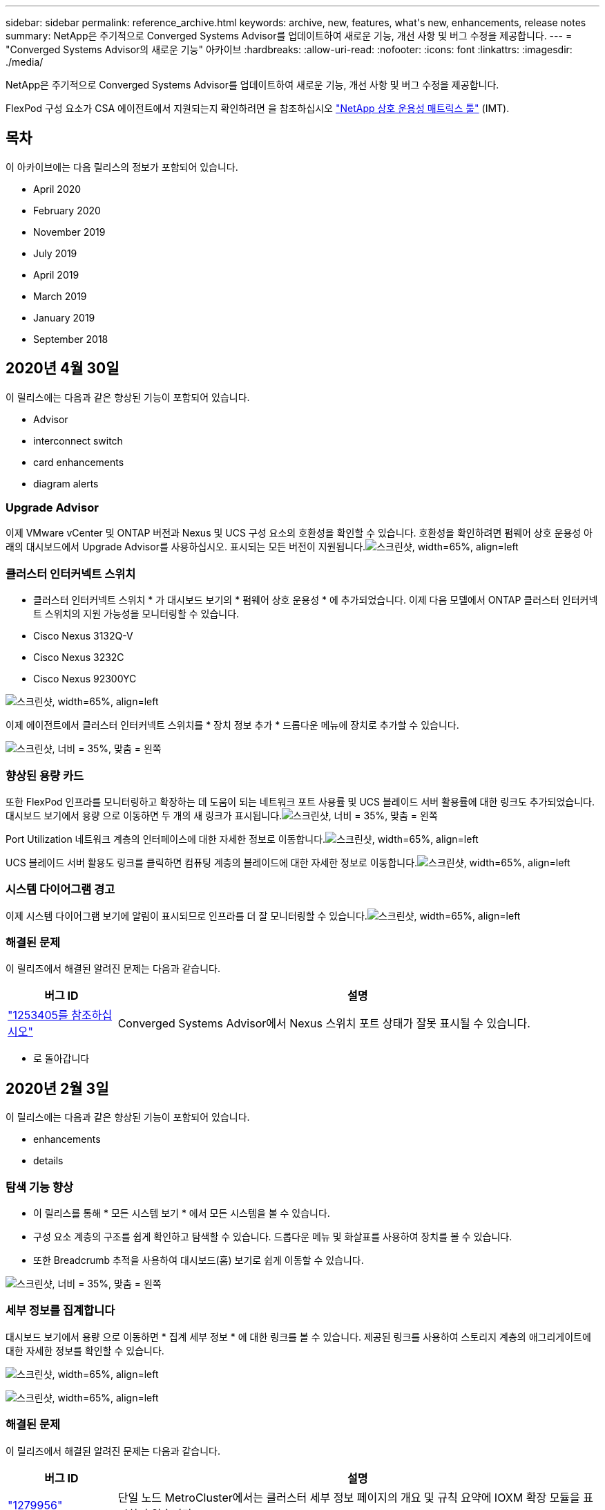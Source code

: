 ---
sidebar: sidebar 
permalink: reference_archive.html 
keywords: archive, new, features, what&apos;s new, enhancements, release notes 
summary: NetApp은 주기적으로 Converged Systems Advisor를 업데이트하여 새로운 기능, 개선 사항 및 버그 수정을 제공합니다. 
---
= "Converged Systems Advisor의 새로운 기능" 아카이브
:hardbreaks:
:allow-uri-read: 
:nofooter: 
:icons: font
:linkattrs: 
:imagesdir: ./media/


[role="lead"]
NetApp은 주기적으로 Converged Systems Advisor를 업데이트하여 새로운 기능, 개선 사항 및 버그 수정을 제공합니다.

FlexPod 구성 요소가 CSA 에이전트에서 지원되는지 확인하려면 을 참조하십시오 http://mysupport.netapp.com/matrix["NetApp 상호 운용성 매트릭스 툴"^] (IMT).



== 목차

이 아카이브에는 다음 릴리스의 정보가 포함되어 있습니다.

*  April 2020
*  February 2020
*  November 2019
*  July 2019
*  April 2019
*  March 2019
*  January 2019
*  September 2018




== 2020년 4월 30일

이 릴리스에는 다음과 같은 향상된 기능이 포함되어 있습니다.

*  Advisor
*  interconnect switch
*  card enhancements
*  diagram alerts




=== Upgrade Advisor

이제 VMware vCenter 및 ONTAP 버전과 Nexus 및 UCS 구성 요소의 호환성을 확인할 수 있습니다. 호환성을 확인하려면 펌웨어 상호 운용성 아래의 대시보드에서 Upgrade Advisor를 사용하십시오. 표시되는 모든 버전이 지원됩니다.image:screenshot_upgrade_advisor_screen_no_change.png["스크린샷, width=65%, align=left"]



=== 클러스터 인터커넥트 스위치

* 클러스터 인터커넥트 스위치 * 가 대시보드 보기의 * 펌웨어 상호 운용성 * 에 추가되었습니다. 이제 다음 모델에서 ONTAP 클러스터 인터커넥트 스위치의 지원 가능성을 모니터링할 수 있습니다.

* Cisco Nexus 3132Q-V
* Cisco Nexus 3232C
* Cisco Nexus 92300YC


image:screenshot_firmware_interoperability_CIS.png["스크린샷, width=65%, align=left"]

이제 에이전트에서 클러스터 인터커넥트 스위치를 * 장치 정보 추가 * 드롭다운 메뉴에 장치로 추가할 수 있습니다.

image:screenshot_add_device_cis.png["스크린샷, 너비 = 35%, 맞춤 = 왼쪽"]



=== 향상된 용량 카드

또한 FlexPod 인프라를 모니터링하고 확장하는 데 도움이 되는 네트워크 포트 사용률 및 UCS 블레이드 서버 활용률에 대한 링크도 추가되었습니다. 대시보드 보기에서 용량 으로 이동하면 두 개의 새 링크가 표시됩니다.image:screenshot_capacity_card_with_port_and_UCS_blade_utilization.png["스크린샷, 너비 = 35%, 맞춤 = 왼쪽"]

Port Utilization 네트워크 계층의 인터페이스에 대한 자세한 정보로 이동합니다.image:screenshot_network_port_utilization_screen.png["스크린샷, width=65%, align=left"]

UCS 블레이드 서버 활용도 링크를 클릭하면 컴퓨팅 계층의 블레이드에 대한 자세한 정보로 이동합니다.image:screenshot_compute_detailed_information_for_UCS_blade_utilization.png["스크린샷, width=65%, align=left"]



=== 시스템 다이어그램 경고

이제 시스템 다이어그램 보기에 알림이 표시되므로 인프라를 더 잘 모니터링할 수 있습니다.image:screenshot_diagram_with_alert_bubble.jpg["스크린샷, width=65%, align=left"]



=== 해결된 문제

이 릴리즈에서 해결된 알려진 문제는 다음과 같습니다.

[cols="12,53"]
|===
| 버그 ID | 설명 


| https://mysupport.netapp.com/NOW/cgi-bin/bol?Type=Detail&Display=1253405["1253405를 참조하십시오"^] | Converged Systems Advisor에서 Nexus 스위치 포트 상태가 잘못 표시될 수 있습니다. 
|===
* 로 돌아갑니다 




== 2020년 2월 3일

이 릴리스에는 다음과 같은 향상된 기능이 포함되어 있습니다.

*  enhancements
*  details




=== 탐색 기능 향상

* 이 릴리스를 통해 * 모든 시스템 보기 * 에서 모든 시스템을 볼 수 있습니다.
* 구성 요소 계층의 구조를 쉽게 확인하고 탐색할 수 있습니다. 드롭다운 메뉴 및 화살표를 사용하여 장치를 볼 수 있습니다.
* 또한 Breadcrumb 추적을 사용하여 대시보드(홈) 보기로 쉽게 이동할 수 있습니다.


image:screenshot-new_storage_dropdown.gif["스크린샷, 너비 = 35%, 맞춤 = 왼쪽"]



=== 세부 정보를 집계합니다

대시보드 보기에서 용량 으로 이동하면 * 집계 세부 정보 * 에 대한 링크를 볼 수 있습니다. 제공된 링크를 사용하여 스토리지 계층의 애그리게이트에 대한 자세한 정보를 확인할 수 있습니다.

image:screenshot_redcloud_new-capacity-card.gif["스크린샷, width=65%, align=left"]

image:screenshot_redcloud_new-aggregate_details.gif["스크린샷, width=65%, align=left"]



=== 해결된 문제

이 릴리즈에서 해결된 알려진 문제는 다음과 같습니다.

[cols="12,53"]
|===
| 버그 ID | 설명 


| https://mysupport.netapp.com/NOW/cgi-bin/bol?Type=Detail&Display=1279956["1279956"^] | 단일 노드 MetroCluster에서는 클러스터 세부 정보 페이지의 개요 및 규칙 요약에 IOXM 확장 모듈을 표시하지 않습니다. 
|===
* 로 돌아갑니다 




== 2019년 11월 7일


NOTE: FlexPod를 Converged Systems Advisor에 추가하면 이 릴리즈의 모든 새로운 기능과 개선 사항이 자동으로 포함됩니다. 의 지침을 따릅니다 link:task_getting_started.html["시작하기"] Converged Systems Advisor에 FlexPod를 통합 인프라로서 추가합니다.

이 릴리즈에는 다음과 같은 새로운 기능과 향상된 기능이 포함되어 있습니다.

*  awareness
*  awareness
*  interoperability functionality




=== MetroCluster 인식

Converged Systems Advisor는 이제 MetroCluster FlexPod의 단일 사이트를 통합 인프라로 추가할 수 있도록 지원합니다. 이제 분석을 통해 MetroCluster의 양쪽 상태를 확인할 수 있습니다.



=== NVMe 인식

Converged Systems Advisor는 이제 분석을 실행하여 ONTAP 9.4 이상에서 지원되는 NVMe 프로토콜의 구성을 확인합니다.



=== 향상된 상호 운용성 기능

Converged Systems Advisor에는 업데이트된 상호 운용성 카드가 있으며, 각 구성 요소에 지원되는 현재, 가장 가까운 및 최신 버전을 보여주는 팝업으로 연결됩니다. 팝업에는 구성 요소 계층별 개별 상호 운용성 보고서를 표시하는 새 보고서가 추가되었습니다.

* 로 돌아갑니다 




== 2019년 7월 24일

이 릴리즈에는 다음과 같은 새로운 기능과 향상된 기능이 포함되어 있습니다.

*  for Cisco ACI in FlexPod
*  for multiple clusters in a single FlexPod




=== FlexPod에서 Cisco ACI 지원

이제 Converged Systems Advisor는 Cisco ACI 네트워킹을 사용하여 FlexPod 설계를 지원합니다. FlexPod의 모든 장치에 대한 지원 및 구성은 다른 FlexPod 장치에 연결된 2개의 동적 결정 리프 스위치도 평가됩니다.



=== 단일 FlexPod에서 여러 클러스터 지원

이제 Converged Systems Advisor는 단일 FlexPod에서 여러 클러스터를 지원합니다. Storage ONTAP 규칙은 모든 클러스터에서 처리되고 모든 클러스터는 시스템 다이어그램에 반영됩니다.

* 로 돌아갑니다 




== 2019년 4월 25일

이 릴리즈에는 다음과 같은 새로운 기능과 향상된 기능이 포함되어 있습니다.

*  resolving failed rules
*  suppressed rules




=== 실패한 규칙을 자동으로 해결합니다

Converged Systems Advisor는 이제 특정 규칙에 장애가 발생하는 문제를 자동으로 해결할 수 있습니다. 이 기능은 에이전트를 다시 시작하여 자동으로 활성화됩니다.



=== 기능 억제된 규칙 표시

이제 Converged Systems Advisor 내에서 억제된 규칙의 전체 목록을 표시하고 목록에서 억제된 규칙에 대한 경고를 다시 활성화할 수 있습니다.



=== 해결된 문제

이 릴리즈에서 해결된 알려진 문제는 다음과 같습니다.

[cols="12,53"]
|===
| 버그 ID | 설명 


| https://mysupport.netapp.com/NOW/cgi-bin/bol?Type=Detail&Display=1211321["1211321을 참조하십시오"^] | 통합 인프라의 경우 시스템 다이어그램 이미지가 표시되지 않을 수 있습니다 


| https://mysupport.netapp.com/NOW/cgi-bin/bol?Type=Detail&Display=1211987["1211987)을 참조하십시오"^] | 스토리지 클러스터 효율성 값이 잘못 표시됩니다 


| https://mysupport.netapp.com/NOW/cgi-bin/bol?Type=Detail&Display=1211995["1211995)를 참조하십시오"^] | Nexus 스위치 포트 상태가 잘못 표시될 수 있습니다 


| https://mysupport.netapp.com/NOW/cgi-bin/bol?Type=Detail&Display=1211999["1211999"^] | 공간 예약 상태가 잘못 표시됩니다 
|===
* 로 돌아갑니다 




== 2019년 3월 28일

이 릴리즈에서 해결된 알려진 문제는 다음과 같습니다.

[cols="8,50"]
|===
| 버그 ID | 설명 


| https://mysupport.netapp.com/NOW/cgi-bin/bol?Type=Detail&Display=1211993["1211993)을 참조하십시오"] | CSA에서 씬 프로비저닝 상태가 잘못 표시됩니다 


| https://mysupport.netapp.com/NOW/cgi-bin/bol?Type=Detail&Display=1211998["1211998)을 참조하십시오"] | CSA에서 디스크 공간 사용률 비율이 잘못 표시됩니다 


| https://mysupport.netapp.com/NOW/cgi-bin/bol?Type=Detail&Display=1211990["1211990)을 참조하십시오"] | Nexus 스위치에서 VLAN에 매핑된 인터페이스가 CSA의 실제 장치 출력과 일치하지 않을 수 있습니다 


| https://mysupport.netapp.com/NOW/cgi-bin/bol?Type=Detail&Display=1212001["1212001)을 참조하십시오"] | CSA에서 랙 장착 서버의 전원 공급 장치 정보가 잘못 표시될 수 있습니다 
|===
* 로 돌아갑니다 




== 2019년 1월 17일

이 릴리즈에는 다음과 같은 새로운 기능과 향상된 기능이 포함되어 있습니다.

*  for new FlexPod devices
*  information about hosts and virtual machines
*  experience when adding an infrastructure
*  import using a file
*  with NetApp Active IQ




=== 새로운 FlexPod 장치 지원

이제 Converged Systems Advisor는 다음과 같은 FlexPod 디바이스를 지원합니다.

* Cisco UCS C-Series 랙 서버
* Nexus 3000 시리즈 스위치
* Cisco UCS 스위치는 NetApp 컨트롤러에 직접 연결됩니다


지원되는 장치의 전체 목록은 를 참조하십시오 http://mysupport.netapp.com/matrix["NetApp 상호 운용성 매트릭스 툴"^].



=== 호스트 및 가상 시스템에 대한 자세한 정보입니다

이제 Converged Systems Advisor가 가상화 환경에 대한 자세한 정보를 제공합니다. 드릴다운하여 다이어그램, 인벤토리 목록 및 규칙 요약 등 개별 호스트 및 가상 머신에 대한 정보를 볼 수 있습니다.

image:screenshot_virtualization.gif["스크린샷, width=65%, align=left"]



=== 인프라를 추가할 때 간편해진 환경

이제 Converged Systems Advisor에 인프라를 더 쉽게 추가할 수 있습니다. 포털을 통해 단계별로 정보를 입력할 수 있습니다.

image:screenshot_add_infrastructure_overview.gif["스크린샷, width=65%, align=left"]

link:task_getting_started.html#adding-an-infrastructure-to-the-portal["Converged Systems Advisor에 인프라를 추가하는 방법에 대해 알아보십시오"].



=== 파일을 사용하여 장치를 가져옵니다

이제 각 장치에 대한 정보가 포함된 파일을 가져와서 FlexPod 인프라를 검색하도록 Converged Systems Advisor 에이전트를 구성할 수 있습니다. 각 장치를 하나씩 수동으로 추가하는 대신 장치를 가져올 수 있습니다.

image:screenshot_import_devices.gif["스크린샷, width=65%, align=left"]

link:task_getting_started.html#configuring-the-agent-to-discover-your-flexpod-infrastructure["에이전트를 구성하여 FlexPod 인프라를 검색하는 방법에 대해 알아봅니다"].



=== NetApp Active IQ와 통합

이제 Converged Systems Advisor에서 Active IQ를 시작할 수 있습니다. 다음 예에서는 스토리지 페이지에서 사용할 수 있는 Active IQ 링크를 보여 줍니다.

image:screenshot_active_iq.gif["스크린샷, width=65%, align=left"]



=== 해결된 문제

이 릴리즈에서 해결된 알려진 문제는 다음과 같습니다.

[cols="8,50"]
|===
| 버그 ID | 설명 


| 4671 | Converged Systems Advisor 포털을 탐색할 때 Firefox가 응답하지 않을 수 있습니다. 


| 4500을 | 제한 시간이 만료된 후에도 Converged Systems Advisor 포털이 사용자를 로그아웃하지 않습니다. 로그인 상태를 유지하지만 FlexPod 시스템을 볼 수 없습니다. 


| 2794 | VMware 툴이 가상 시스템에 설치되어 있지 않더라도 "VMware 툴 검사"라는 규칙에 대해 Converged Systems Advisor는 "통과"를 표시합니다. 
|===
* 로 돌아갑니다 




== 2018년 9월 13일

이번 릴리즈의 Converged Systems Advisor에는 다음과 같은 새로운 기능이 포함되어 있습니다.

* 고객의 FlexPod 운영을 단순화하는 새로운 사용자 인터페이스 및 사용자 경험
* VMware 가상화에 대한 상태 및 Best Practice 검증
* 확장된 Fibre Channel 지원을 통해 Cisco MDS 스위치 지원


